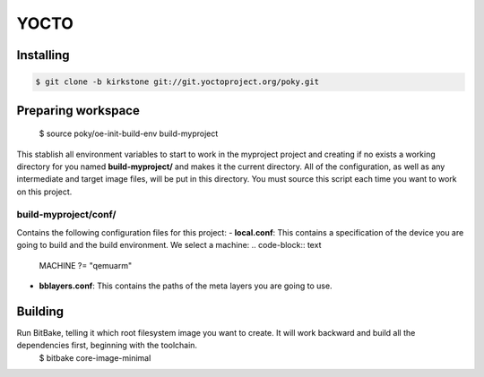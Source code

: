 YOCTO
=====

Installing
----------

.. code-block:: console    
    
    $ git clone -b kirkstone git://git.yoctoproject.org/poky.git

Preparing workspace
-------------------
    .. code-block:: console
    
    $ source poky/oe-init-build-env build-myproject

This stablish all environment variables to start to work in the myproject project and creating if no exists a working
directory for you named **build-myproject/** and makes it the current directory. All of the configuration, as well as
any intermediate and target image files, will be put in this directory. You must source this script each time you want
to work on this project.

build-myproject/conf/
~~~~~~~~~~~~~~~~~~~~~

Contains the following configuration files for this project:
- **local.conf**: This contains a specification of the device you are going to build and the build environment. We select a machine:
.. code-block:: text

    MACHINE ?= "qemuarm"

- **bblayers.conf**: This contains the paths of the meta layers you are going to use.

Building
--------

Run BitBake, telling it which root filesystem image you want to create. It will work backward and build all the dependencies first, beginning with the toolchain.
    .. code-block:: console
    
    $ bitbake core-image-minimal